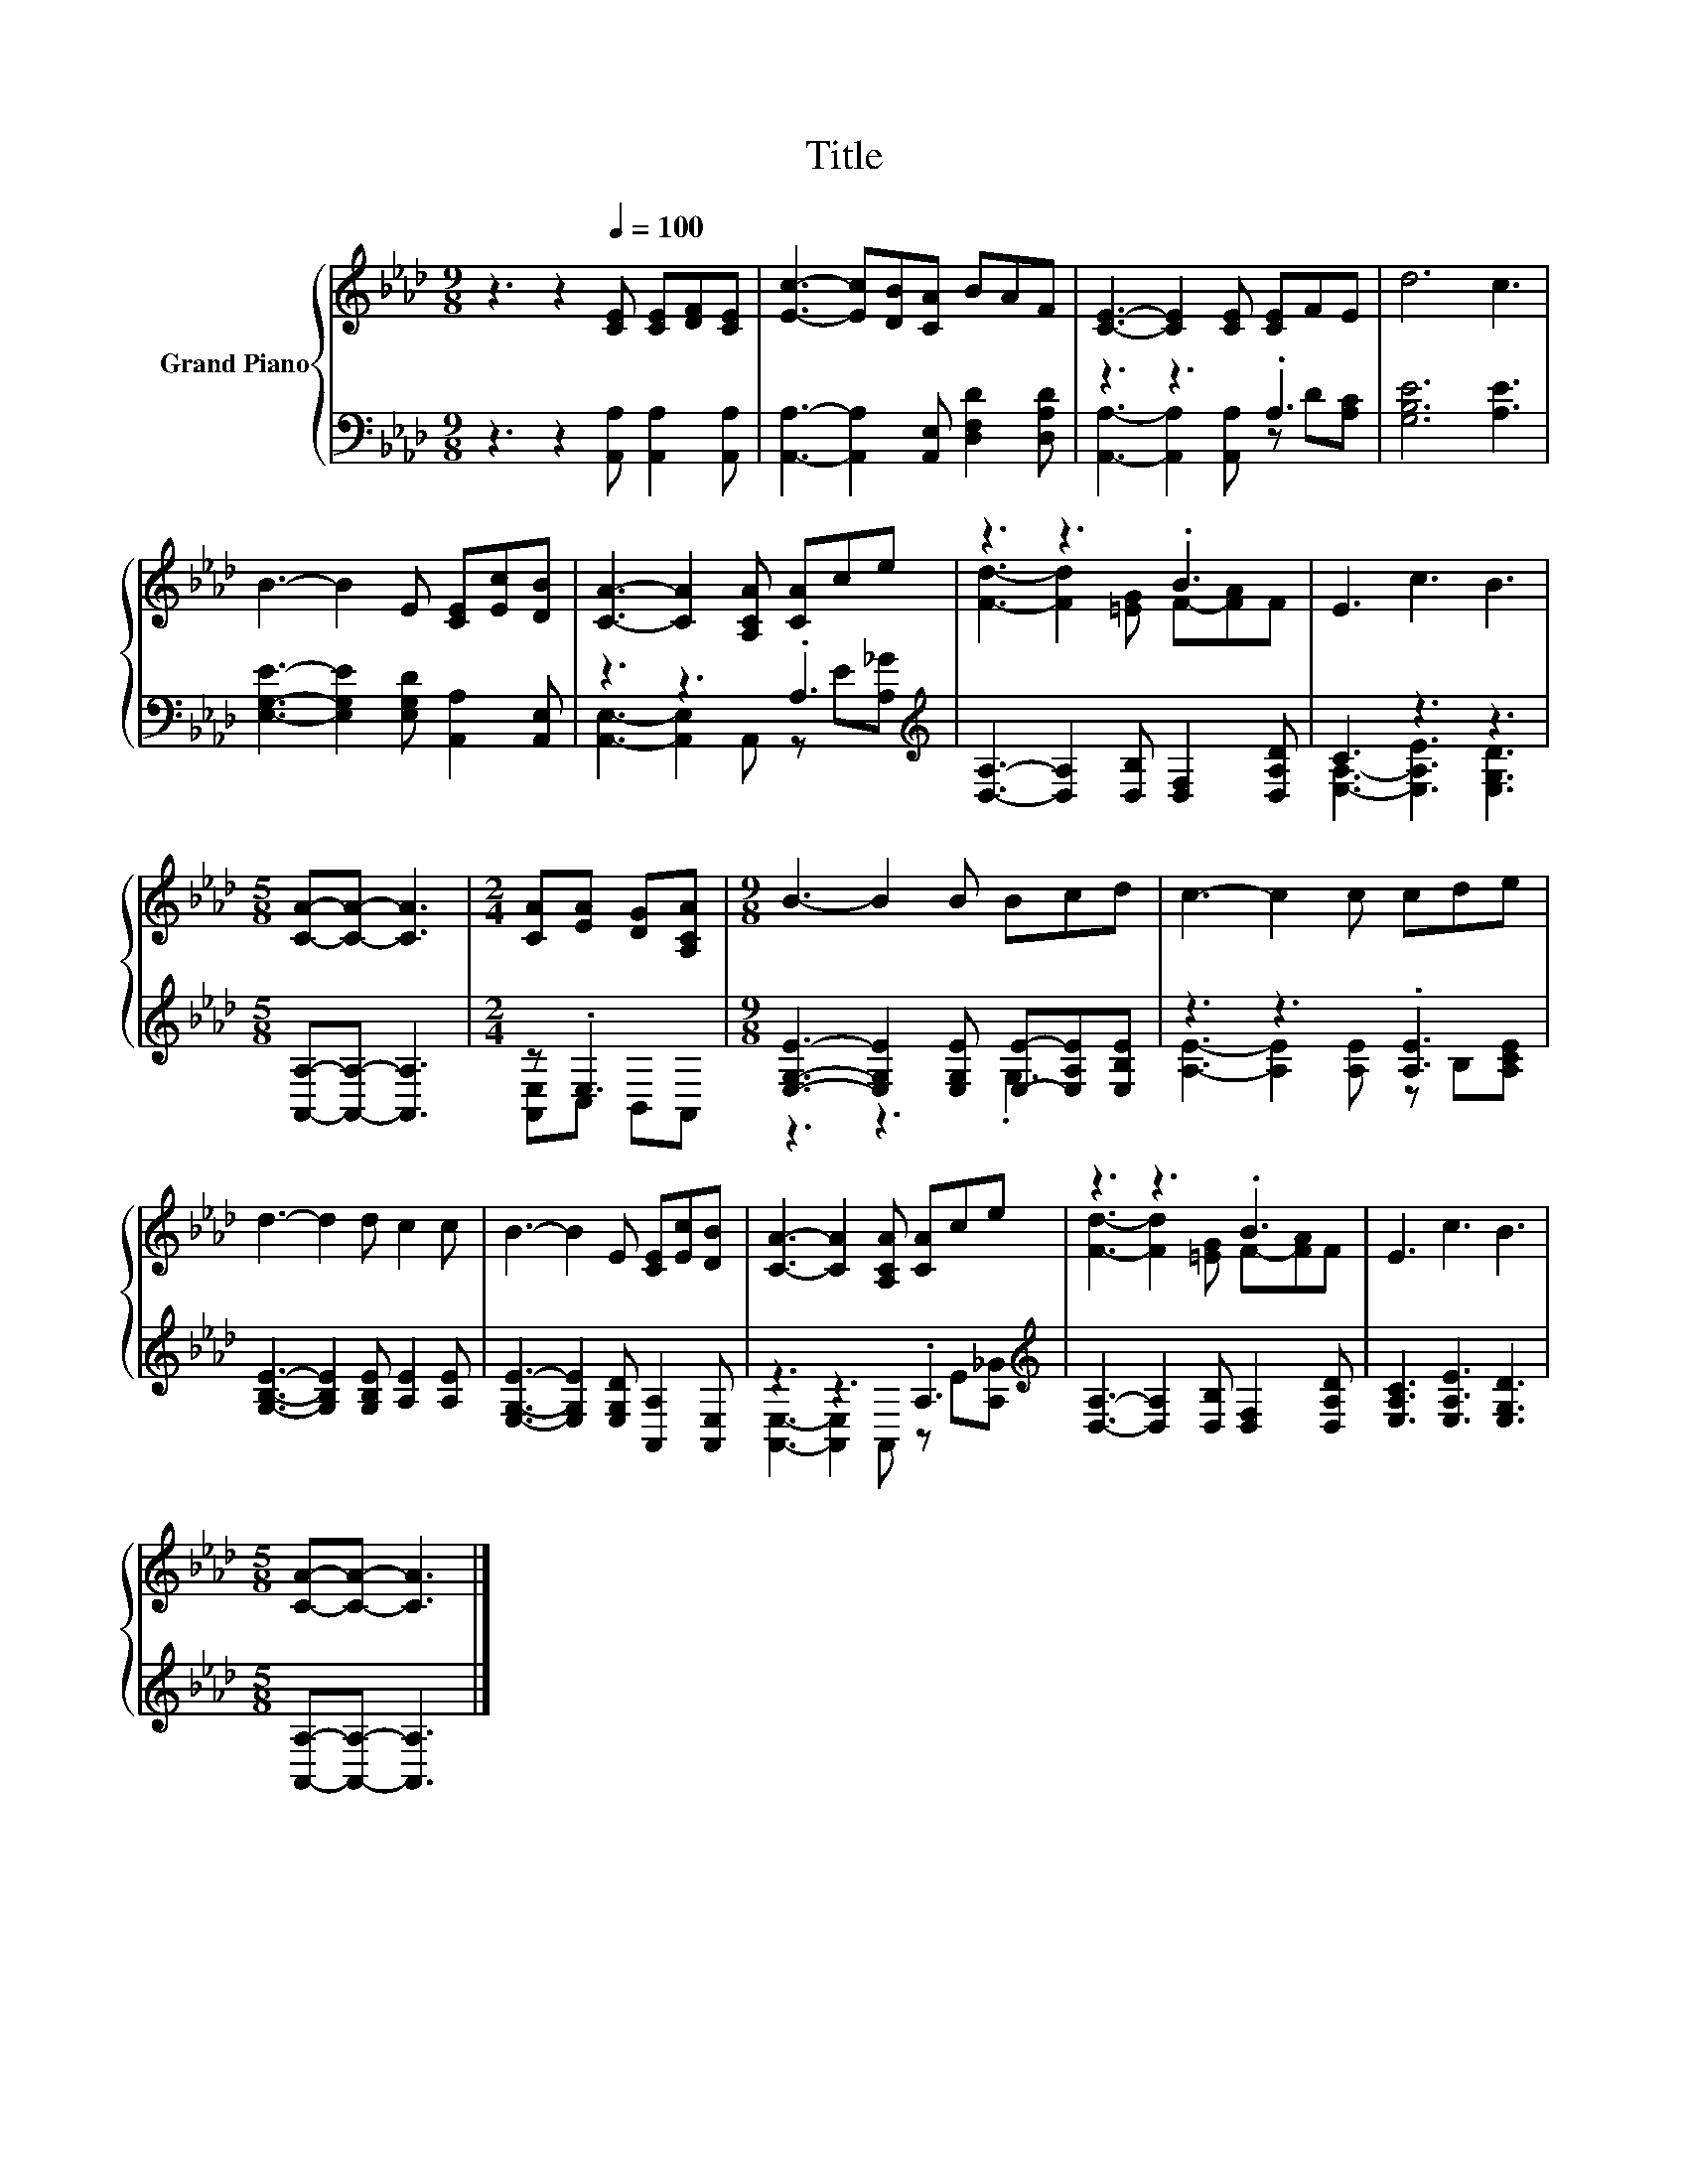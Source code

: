 X:1
T:Title
%%score { ( 1 4 ) | ( 2 3 ) }
L:1/8
M:9/8
K:Ab
V:1 treble nm="Grand Piano"
V:4 treble 
V:2 bass 
V:3 bass 
V:1
 z3 z2[Q:1/4=100] [CE] [CE][DF][CE] | [Ec]3- [Ec][DB][CA] BAF | [CE]3- [CE]2 [CE] [CE]FE | d6 c3 | %4
 B3- B2 E [CE][Ec][DB] | [CA]3- [CA]2 [A,CA] [CA]ce | z3 z3 .B3 | E3 c3 B3 | %8
[M:5/8] [CA]-[CA]- [CA]3 |[M:2/4] [CA][EA] [DG][A,CA] |[M:9/8] B3- B2 B Bcd | c3- c2 c cde | %12
 d3- d2 d c2 c | B3- B2 E [CE][Ec][DB] | [CA]3- [CA]2 [A,CA] [CA]ce | z3 z3 .B3 | E3 c3 B3 | %17
[M:5/8] [CA]-[CA]- [CA]3 |] %18
V:2
 z3 z2 [A,,A,] [A,,A,]2 [A,,A,] | [A,,A,]3- [A,,A,]2 [A,,E,] [D,F,D]2 [D,A,D] | z3 z3 .A,3 | %3
 [G,B,E]6 [A,E]3 | [E,G,E]3- [E,G,E]2 [E,G,D] [A,,A,]2 [A,,E,] | z3 z3 .A,3[K:treble] | %6
 [D,A,]3- [D,A,]2 [D,B,] [D,F,]2 [D,A,D] | C3 z3 z3 |[M:5/8] [A,,A,]-[A,,A,]- [A,,A,]3 | %9
[M:2/4] z .E,3 |[M:9/8] [E,G,E]3- [E,G,E]2 [E,G,E] [E,E]-[E,A,E][E,B,E] | z3 z3 .[A,E]3 | %12
 [G,B,E]3- [G,B,E]2 [G,B,E] [A,E]2 [A,E] | [E,G,E]3- [E,G,E]2 [E,G,D] [A,,A,]2 [A,,E,] | %14
 z3 z3 .A,3[K:treble] | [D,A,]3- [D,A,]2 [D,B,] [D,F,]2 [D,A,D] | [E,A,C]3 [E,A,E]3 [E,G,D]3 | %17
[M:5/8] [A,,A,]-[A,,A,]- [A,,A,]3 |] %18
V:3
 x9 | x9 | [A,,A,]3- [A,,A,]2 [A,,A,] z D[A,C] | x9 | x9 | %5
 [A,,E,]3- [A,,E,]2 A,, z[K:treble] E[A,_G] | x9 | [E,A,]3- [E,A,E]3 [E,G,D]3 |[M:5/8] x5 | %9
[M:2/4] [A,,E,]C, B,,A,, |[M:9/8] z3 z3 .G,3 | [A,E]3- [A,E]2 [A,E] z B,[A,CE] | x9 | x9 | %14
 [A,,E,]3- [A,,E,]2 A,, z[K:treble] E[A,_G] | x9 | x9 |[M:5/8] x5 |] %18
V:4
 x9 | x9 | x9 | x9 | x9 | x9 | [Fd]3- [Fd]2 [=EG] F-[FA]F | x9 |[M:5/8] x5 |[M:2/4] x4 | %10
[M:9/8] x9 | x9 | x9 | x9 | x9 | [Fd]3- [Fd]2 [=EG] F-[FA]F | x9 |[M:5/8] x5 |] %18

